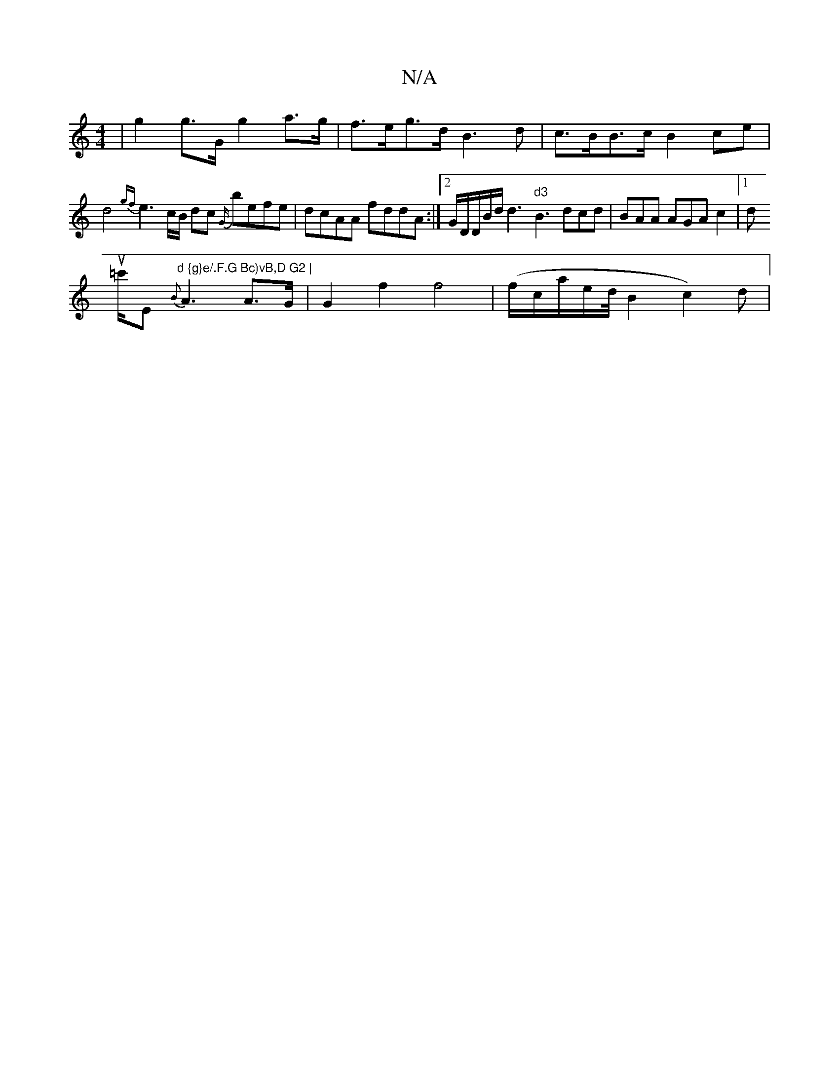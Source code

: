 X:1
T:N/A
M:4/4
R:N/A
K:Cmajor
| g2 g>G g2 a>g | f>eg>d B3d |
c>BB>c B2 ce | d4 {gf}e3c/B/ dc {G/}befe|dcAA fddA:|2 G/D/D/B/d/d3 "d3"B3 dcd|BAA AGAc2 |[1 d !u=c'/E "d {g}e/.F.G Bc)vB,D G2 |
{B}A3 A>G | G2 f2f4|(f/c/a/e/2d1/4B2c2)d|